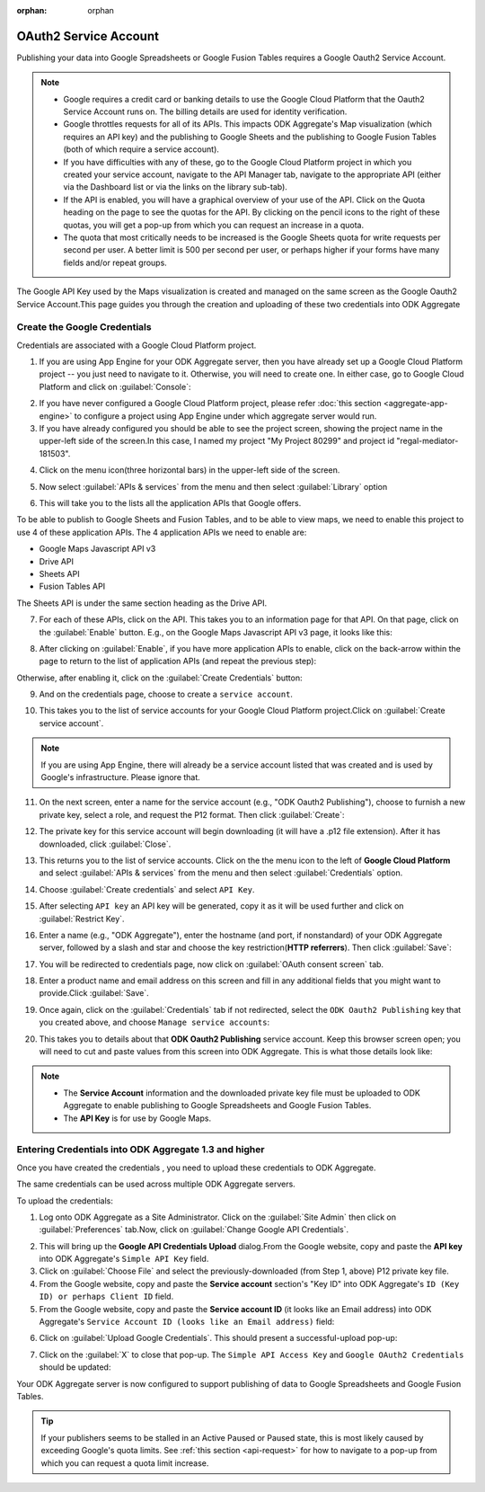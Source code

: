 :orphan: orphan
	
***************************
OAuth2 Service Account
***************************

.. An orphan page does not create a warning if it is not included in a TOC.
   This page is linked from aggregate-data-access and is only relevant there. 

Publishing your data into Google Spreadsheets or Google Fusion Tables requires a Google Oauth2 Service Account.

.. _api-request:

.. note::

   - Google requires a credit card or banking details to use the Google Cloud Platform that the Oauth2 Service Account runs on. The billing details are used for identity verification.
   - Google throttles requests for all of its APIs. This impacts ODK Aggregate's Map visualization (which requires an API key) and the publishing to Google Sheets and the publishing to Google Fusion Tables (both of which require a service account). 
   - If you have difficulties with any of these, go to the Google Cloud Platform project in which you created your service account, navigate to the API Manager tab, navigate to the appropriate API (either via the Dashboard list or via the links on the library sub-tab). 
   - If the API is enabled, you will have a graphical overview of your use of the API. Click on the Quota heading on the page to see the quotas for the API. By clicking on the pencil icons to the right of these quotas, you will get a pop-up from which you can request an increase in a quota. 
   - The quota that most critically needs to be increased is the Google Sheets quota for write requests per second per user. A better limit is 500 per second per user, or perhaps higher if your forms have many fields and/or repeat groups.

The Google API Key used by the Maps visualization is created and managed on the same screen as the Google Oauth2 Service Account.This page guides you through the creation and uploading of these two credentials into ODK Aggregate

.. _create-google-credentials:

Create the Google Credentials
~~~~~~~~~~~~~~~~~~~~~~~~~~~~~~~~~~~

Credentials are associated with a Google Cloud Platform project.

1. If you are using App Engine for your ODK Aggregate server, then you have already set up a Google Cloud Platform project -- you just need to navigate to it. Otherwise, you will need to create one. In either case, go to Google Cloud Platform and click on :guilabel:`Console`:

.. image:: /img/oauth2-service/my-console.*
   :alt: Image showing console.
   
2. If you have never configured a Google Cloud Platform project, please refer :doc:`this section  <aggregate-app-engine>` to configure a project using App Engine under which aggregate server would run.
   
3. If you have already configured you should be able to see the project screen, showing the project name in the upper-left side of the screen.In this case, I named my project "My Project 80299" and project id "regal-mediator-181503".

.. image:: /img/oauth2-service/myconsole-2.*
   :alt: Image showing project screen.
   
4. Click on the menu icon(three horizontal bars) in the upper-left side of the screen.

.. image:: /img/oauth2-service/menu-icon.*
   :alt: Image showing menu.
   
5. Now select :guilabel:`APIs & services` from the menu and then select :guilabel:`Library` option

.. image:: /img/oauth2-service/api-menu.*
   :alt: Image showing APIs option.
   
6. This will take you to the lists all the application APIs that Google offers. 

.. image:: /img/oauth2-service/api-library.*
   :alt: Image showing lists pf application of APIs.


To be able to publish to Google Sheets and Fusion Tables, and to be able to view maps, we need to enable this project to use 4 of these application APIs. The 4 application APIs we need to enable are:

- Google Maps Javascript API v3
- Drive API
- Sheets API
- Fusion Tables API

The Sheets API is under the same section heading as the Drive API.

7. For each of these APIs, click on the API. This takes you to an information page for that API. On that page, click on the :guilabel:`Enable` button. E.g., on the Google Maps Javascript API v3 page, it looks like this:

.. image:: /img/oauth2-service/enable-api.*
   :alt: Image showing information page for API.
   
8. After clicking on :guilabel:`Enable`, if you have more application APIs to enable, click on the back-arrow within the page to return to the list of application APIs (and repeat the previous step):

.. image:: /img/oauth2-service/after-enable.*
   :alt: Image showing after enable screen.
   
Otherwise, after enabling it, click on the :guilabel:`Create Credentials` button:

.. image:: /img/oauth2-service/after-enable-create.*
   :alt: Image showing Credentials option.
   
9. And on the credentials page, choose to create a ``service account``.

.. image:: /img/oauth2-service/Service-account.*
   :alt: Image showing service account option.
   
10. This takes you to the list of service accounts for your Google Cloud Platform project.Click on :guilabel:`Create service account`.

.. image:: /img/oauth2-service/create-service-account.*
   :alt: Image showing create service account option.
   
.. note::
  
  If you are using App Engine, there will already be a service account listed that was created and is used by Google's infrastructure. Please ignore that.
  
11. On the next screen, enter a name for the service account (e.g., "ODK Oauth2 Publishing"), choose to furnish a new private key, select a role, and request the P12 format. Then click :guilabel:`Create`:

.. image:: /img/oauth2-service/create-service-dialog.*
   :alt: Image showing service account dialog box.
   
12. The private key for this service account will begin downloading (it will have a .p12 file extension). After it has downloaded, click :guilabel:`Close`.

.. image:: /img/oauth2-service/created-account.*
   :alt: Image showing service account and key created dialog box.

13. This returns you to the list of service accounts. Click on the the menu icon to the left of **Google Cloud Platform** and select :guilabel:`APIs & services` from the menu and then select :guilabel:`Credentials` option.

.. image:: /img/oauth2-service/credentials.*
   :alt: Image showing Credentials option.
   
14. Choose :guilabel:`Create credentials` and select ``API Key``.

.. image:: /img/oauth2-service/create-credentials.*
   :alt: Image showing create credentials option.
   
15. After selecting ``API key`` an API key will be generated, copy it as it will be used further and click on :guilabel:`Restrict Key`.

.. image:: /img/oauth2-service/Api-key.*
   :alt: Image showing API key .
   
16. Enter a name (e.g., "ODK Aggregate"), enter the hostname (and port, if nonstandard) of your ODK Aggregate server, followed by a slash and star and choose the key restriction(**HTTP referrers**). Then click :guilabel:`Save`: 

.. image:: /img/oauth2-service/restrict-api.*
   :alt: Image showing how to restrict api .
   
17. You will be redirected to credentials page, now click on :guilabel:`OAuth consent screen` tab.

.. image:: /img/oauth2-service/oauth.*
   :alt: Image showing OAuth consent screen tab.

18. Enter a product name and email address on this screen and fill in any additional fields that you might want to provide.Click :guilabel:`Save`.

.. image:: /img/oauth2-service/credentials-info.*
   :alt: Image showing credentials information.
   
19. Once again, click on the :guilabel:`Credentials` tab if not redirected, select the ``ODK Oauth2 Publishing`` key that you created above, and choose ``Manage service accounts``:

.. image:: /img/oauth2-service/manage-service-account.*
   :alt: Image showing manage service account option.
   
20. This takes you to details about that **ODK Oauth2 Publishing** service account. Keep this browser screen open; you will need to cut and paste values from this screen into ODK Aggregate. This is what those details look like:

.. image:: /img/oauth2-service/service-account-id.*
   :alt: Image showing details about that ODK Oauth2 Publishing service account.
   
.. note::

  - The **Service Account** information and the downloaded private key file must be uploaded to ODK Aggregate to enable publishing to Google Spreadsheets and Google Fusion Tables.
  - The **API Key** is for use by Google Maps.
  
.. _entering-credential-odk-aggregate:

Entering Credentials into ODK Aggregate 1.3 and higher
~~~~~~~~~~~~~~~~~~~~~~~~~~~~~~~~~~~~~~~~~~~~~~~~~~~~~~~~~
Once you have created the credentials , you need to upload these credentials to ODK Aggregate.

The same credentials can be used across multiple ODK Aggregate servers.

To upload the credentials:

1. Log onto ODK Aggregate as a Site Administrator. Click on the :guilabel:`Site Admin` then click on :guilabel:`Preferences` tab.Now, click on :guilabel:`Change Google API Credentials`.

.. image:: /img/oauth2-service/change-google-api.*
   :alt: Image showing Change Google API Credentials option.
   
2. This will bring up the **Google API Credentials Upload** dialog.From the Google website, copy and paste the **API key** into ODK Aggregate's ``Simple API Key`` field.
3. Click on :guilabel:`Choose File` and select the previously-downloaded (from Step 1, above) P12 private key file.
4. From the Google website, copy and paste the **Service account** section's "Key ID" into ODK Aggregate's ``ID (Key ID) or perhaps Client ID`` field.
5. From the Google website, copy and paste the **Service account ID** (it looks like an Email address) into ODK Aggregate's ``Service Account ID (looks like an Email address)`` field:

.. image:: /img/oauth2-service/upload-api.*
   :alt: Image showing Google API Credentials Upload dialog box.
   
6. Click on :guilabel:`Upload Google Credentials`. This should present a successful-upload pop-up:

.. image:: /img/oauth2-service/success.*
   :alt: Image showing successful upload pop-up box.
   
7. Click on the :guilabel:`X` to close that pop-up. The ``Simple API Access Key`` and ``Google OAuth2 Credentials`` should be updated:

.. image:: /img/oauth2-service/site-admin.*
   :alt: Image showing updated information.
   
Your ODK Aggregate server is now configured to support publishing of data to Google Spreadsheets and Google Fusion Tables.

.. tip::

  If your publishers seems to be stalled in an Active Paused or Paused state, this is most likely caused by exceeding Google's quota limits. See :ref:`this section <api-request>` for how to navigate to a pop-up from which you can request a quota limit increase.
